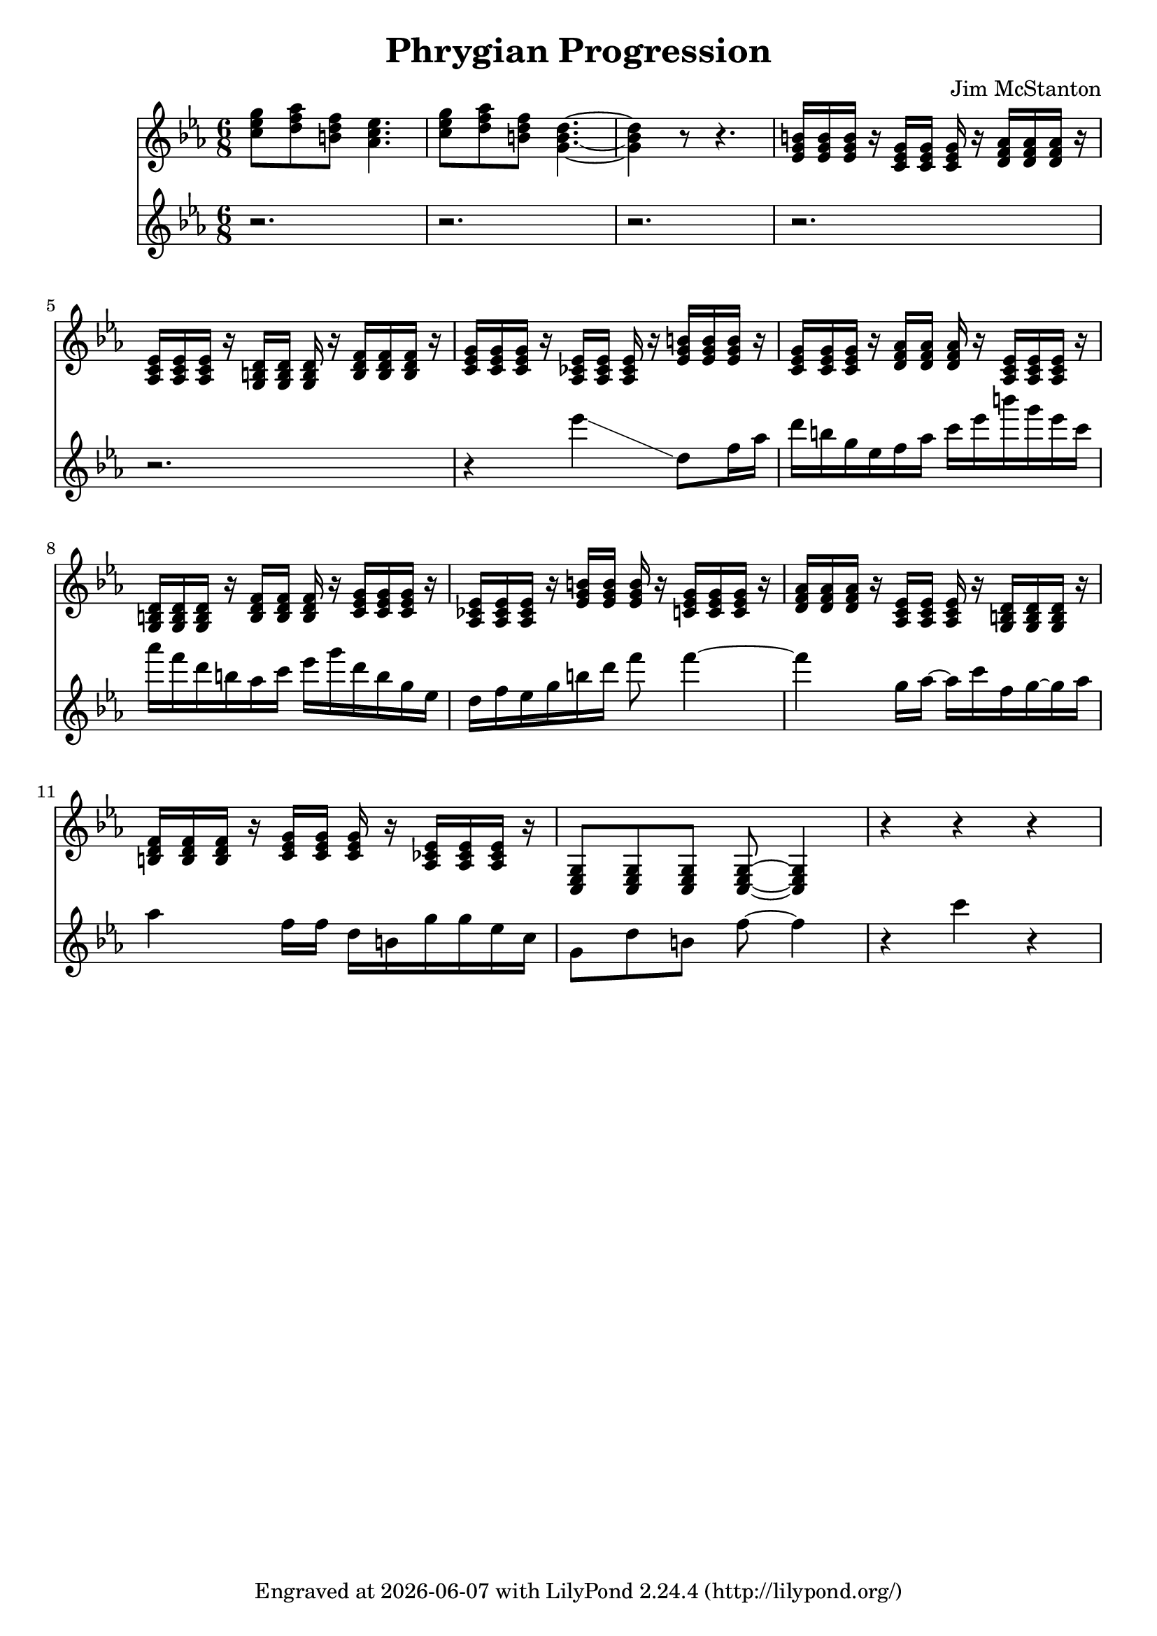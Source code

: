 \version "2.20.0"
\header {
  title = "Phrygian Progression"
  composer = "Jim McStanton"
  tagline = \markup {
    Engraved at
    \simple #(strftime "%Y-%m-%d" (localtime (current-time)))
    with \with-url #"http://lilypond.org/"
    \line { LilyPond \simple #(lilypond-version) (http://lilypond.org/) }
  }
}

rpiece = \relative {
  \key g \phrygian
  \time 6/8
  \chordmode {
    c'8:min d':dim b:dim aes4.
    c'8:min d':dim b:dim g4.~ g4 r8 r4.
    \repeat unfold 3 {
    ees16:aug ees:aug ees:aug r
    c:min c:min c:min  r
    d:dim d:dim d:dim r
    aes, aes, aes, r
    g, g, g, r
    b,:dim b,:dim b,:dim r
    c:min c:min c:min r
    aes,:min aes,:min aes,:min r
    }
    c,8:min c,:min c,:min c,:min~ c,4:min
  }
  r4 r r
}

lead = \relative {
  \key g \phrygian
  \time 6/8
  \repeat unfold 5 {
    r2.
  }
  r4 ees'''4 \glissando d,8 f16 aes
  d b g ees  f aes c ees b' g ees c
  aes' f d b   aes c ees g d b g ees
  d f ees g  b d f8 f4~
  f   g,16 aes~ aes c          f,16 g16~ g aes
  aes4 f16 f d b g' g ees c
  g8 d' b f'~ f4
  r c' r
}

\score {
 
  <<
  \new Staff \with {
    midiInstrument = "overdriven guitar"
  }  { \clef treble \rpiece }
  \new Staff \with {
    midiInstrument = "distorted guitar"
  }  { \clef treble \lead }
  >>
  \layout {}
  \midi { \tempo 4 = 160 }
}